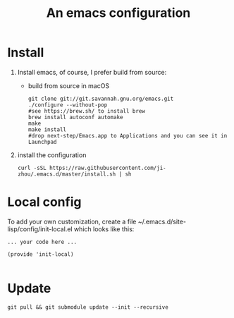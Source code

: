 #+TITLE: An emacs configuration
* Install
1. Install emacs, of course, I prefer build from source:
   - build from source in macOS
     #+BEGIN_SRC shell
     git clone git://git.savannah.gnu.org/emacs.git
     ./configure --without-pop
     #see https://brew.sh/ to install brew
     brew install autoconf automake
     make
     make install
     #drop next-step/Emacs.app to Applications and you can see it in Launchpad
     #+END_SRC
2. install the configuration
 : curl -sSL https://raw.githubusercontent.com/ji-zhou/.emacs.d/master/install.sh | sh
* Local config
To add your own customization, create a file ~/.emacs.d/site-lisp/config/init-local.el which looks like this:
#+BEGIN_EXAMPLE
... your code here ...

(provide 'init-local)

#+END_EXAMPLE
* Update
#+BEGIN_SRC shell
git pull && git submodule update --init --recursive
#+END_SRC

